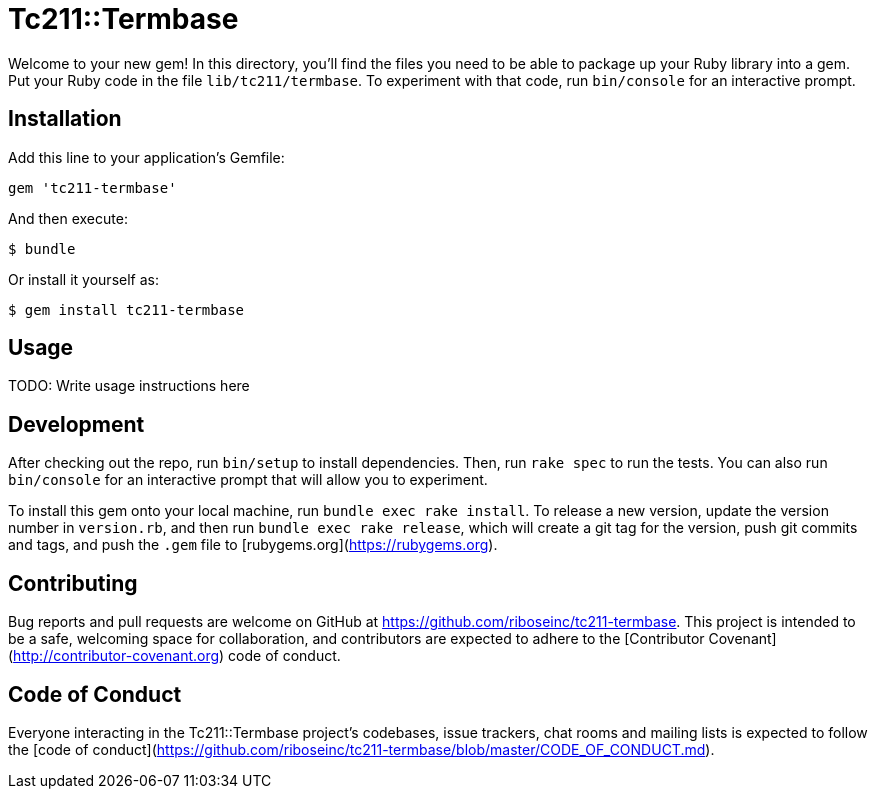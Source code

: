 = Tc211::Termbase

Welcome to your new gem! In this directory, you'll find the files you need to be able to package up your Ruby library into a gem. Put your Ruby code in the file `lib/tc211/termbase`. To experiment with that code, run `bin/console` for an interactive prompt.

== Installation

Add this line to your application's Gemfile:

```ruby
gem 'tc211-termbase'
```

And then execute:

    $ bundle

Or install it yourself as:

    $ gem install tc211-termbase

== Usage

TODO: Write usage instructions here

== Development

After checking out the repo, run `bin/setup` to install dependencies. Then, run `rake spec` to run the tests. You can also run `bin/console` for an interactive prompt that will allow you to experiment.

To install this gem onto your local machine, run `bundle exec rake install`. To release a new version, update the version number in `version.rb`, and then run `bundle exec rake release`, which will create a git tag for the version, push git commits and tags, and push the `.gem` file to [rubygems.org](https://rubygems.org).

== Contributing

Bug reports and pull requests are welcome on GitHub at https://github.com/riboseinc/tc211-termbase. This project is intended to be a safe, welcoming space for collaboration, and contributors are expected to adhere to the [Contributor Covenant](http://contributor-covenant.org) code of conduct.

== Code of Conduct

Everyone interacting in the Tc211::Termbase project’s codebases, issue trackers, chat rooms and mailing lists is expected to follow the [code of conduct](https://github.com/riboseinc/tc211-termbase/blob/master/CODE_OF_CONDUCT.md).
